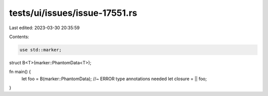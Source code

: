 tests/ui/issues/issue-17551.rs
==============================

Last edited: 2023-03-30 20:35:59

Contents:

.. code-block:: rs

    use std::marker;

struct B<T>(marker::PhantomData<T>);

fn main() {
    let foo = B(marker::PhantomData); //~ ERROR type annotations needed
    let closure = || foo;
}


